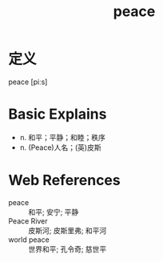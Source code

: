 #+title: peace
#+roam_tags:英语单词

* 定义
  
peace [piːs]

* Basic Explains
- n. 和平；平静；和睦；秩序
- n. (Peace)人名；(英)皮斯

* Web References
- peace :: 和平; 安宁; 平静
- Peace River :: 皮斯河; 皮斯里弗; 和平河
- world peace :: 世界和平; 孔令奇; 慈世平

